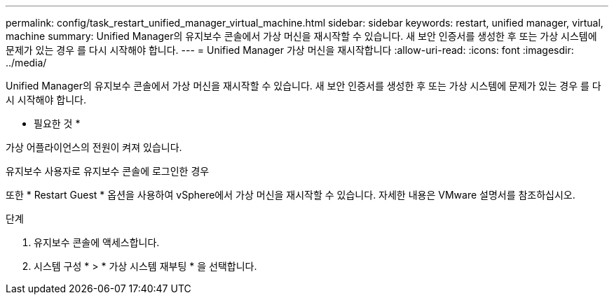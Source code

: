 ---
permalink: config/task_restart_unified_manager_virtual_machine.html 
sidebar: sidebar 
keywords: restart, unified manager, virtual, machine 
summary: Unified Manager의 유지보수 콘솔에서 가상 머신을 재시작할 수 있습니다. 새 보안 인증서를 생성한 후 또는 가상 시스템에 문제가 있는 경우 를 다시 시작해야 합니다. 
---
= Unified Manager 가상 머신을 재시작합니다
:allow-uri-read: 
:icons: font
:imagesdir: ../media/


[role="lead"]
Unified Manager의 유지보수 콘솔에서 가상 머신을 재시작할 수 있습니다. 새 보안 인증서를 생성한 후 또는 가상 시스템에 문제가 있는 경우 를 다시 시작해야 합니다.

* 필요한 것 *

가상 어플라이언스의 전원이 켜져 있습니다.

유지보수 사용자로 유지보수 콘솔에 로그인한 경우

또한 * Restart Guest * 옵션을 사용하여 vSphere에서 가상 머신을 재시작할 수 있습니다. 자세한 내용은 VMware 설명서를 참조하십시오.

.단계
. 유지보수 콘솔에 액세스합니다.
. 시스템 구성 * > * 가상 시스템 재부팅 * 을 선택합니다.

